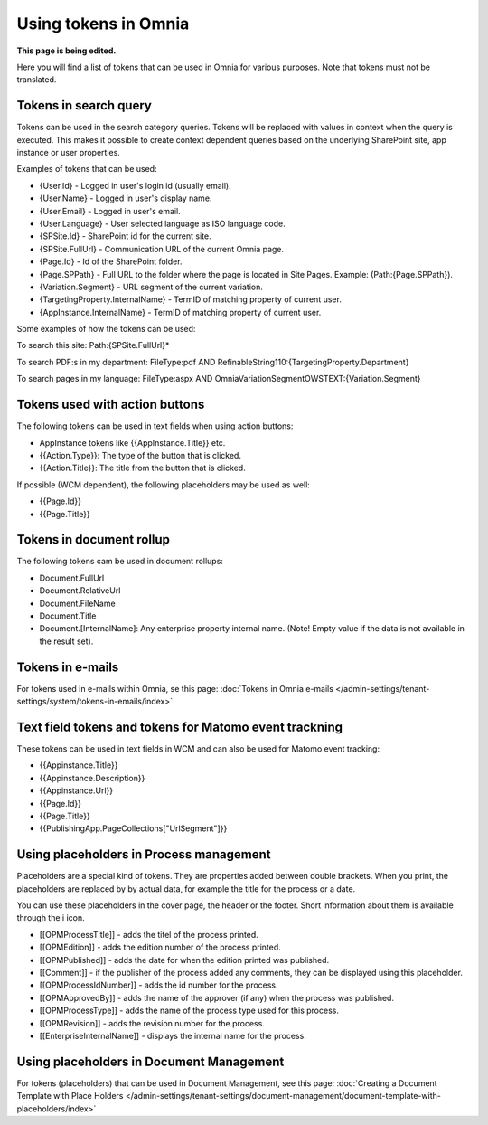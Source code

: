 Using tokens in Omnia
=============================================

**This page is being edited.**

Here you will find a list of tokens that can be used in Omnia for various purposes. Note that tokens must not be translated.

Tokens in search query
***********************
Tokens can be used in the search category queries. Tokens will be replaced with values in context when the query is executed. This makes it possible to create context dependent queries based on the underlying SharePoint site, app instance or user properties.

Examples of tokens that can be used:

+ {User.Id} - Logged in user's login id (usually email).
+ {User.Name} - Logged in user's display name.
+ {User.Email} - Logged in user's email.
+ {User.Language} - User selected language as ISO language code.
+ {SPSite.Id} - SharePoint id for the current site.
+ {SPSite.FullUrl} - Communication URL of the current Omnia page.
+ {Page.Id} - Id of the SharePoint folder.
+ {Page.SPPath} - Full URL to the folder where the page is located in Site Pages. Example: (Path:{Page.SPPath}).
+ {Variation.Segment} - URL segment of the current variation.
+ {TargetingProperty.InternalName} - TermID of matching property of current user.
+ {AppInstance.InternalName} - TermID of matching property of current user.

Some examples of how the tokens can be used:

To search this site: Path:{SPSite.FullUrl}*

To search PDF:s in my department: FileType:pdf AND RefinableString110:{TargetingProperty.Department}

To search pages in my language: FileType:aspx AND OmniaVariationSegmentOWSTEXT:{Variation.Segment}

Tokens used with action buttons
************************************
The following tokens can be used in text fields when using action buttons:

+ AppInstance tokens like {{AppInstance.Title}} etc.
+ {{Action.Type}}: The type of the button that is clicked.
+ {{Action.Title}}: The title from the button that is clicked.

If possible (WCM dependent), the following placeholders may be used as well:

+ {{Page.Id}}
+ {{Page.Title}}

Tokens in document rollup
***************************
The following tokens cam be used in document rollups:

+ Document.FullUrl
+ Document.RelativeUrl
+ Document.FileName
+ Document.Title
+ Document.[InternalName]: Any enterprise property internal name. (Note! Empty value if the data is not available in the result set).

Tokens in e-mails
*******************
For tokens used in e-mails within Omnia, se this page: :doc:`Tokens in Omnia e-mails </admin-settings/tenant-settings/system/tokens-in-emails/index>`

Text field tokens and tokens for Matomo event trackning
********************************************************
These tokens can be used in text fields in WCM and can also be used for Matomo event tracking:

+ {{Appinstance.Title}}
+ {{Appinstance.Description}}
+ {{Appinstance.Url}}
+ {{Page.Id}}
+ {{Page.Title}}
+ {{PublishingApp.PageCollections["UrlSegment"]}}

Using placeholders in Process management
*****************************************
Placeholders are a special kind of tokens. They are properties added between double brackets. When you print, the placeholders are replaced by by actual data, for example the title for the process or a date.

You can use these placeholders in the cover page, the header or the footer. Short information about them is available through the i icon.

+ [[OPMProcessTitle]]	- adds the titel of the process printed.
+ [[OPMEdition]] - adds the edition number of the process printed.
+ [[OPMPublished]] - adds the date for when the edition printed was published.
+ [[Comment]]	 - if the publisher of the process added any comments, they can be displayed using this placeholder.
+ [[OPMProcessIdNumber]] - adds the id number for the process.
+ [[OPMApprovedBy]]	- adds the name of the approver (if any) when the process was published.
+ [[OPMProcessType]] - adds the name of the process type used for this process.
+ [[OPMRevision]]	- adds the revision number for the process.
+ [[EnterpriseInternalName]] - displays the internal name for the process.

Using placeholders in Document Management
******************************************
For tokens (placeholders) that can be used in Document Management, see this page: :doc:`Creating a Document Template with Place Holders </admin-settings/tenant-settings/document-management/document-template-with-placeholders/index>`

